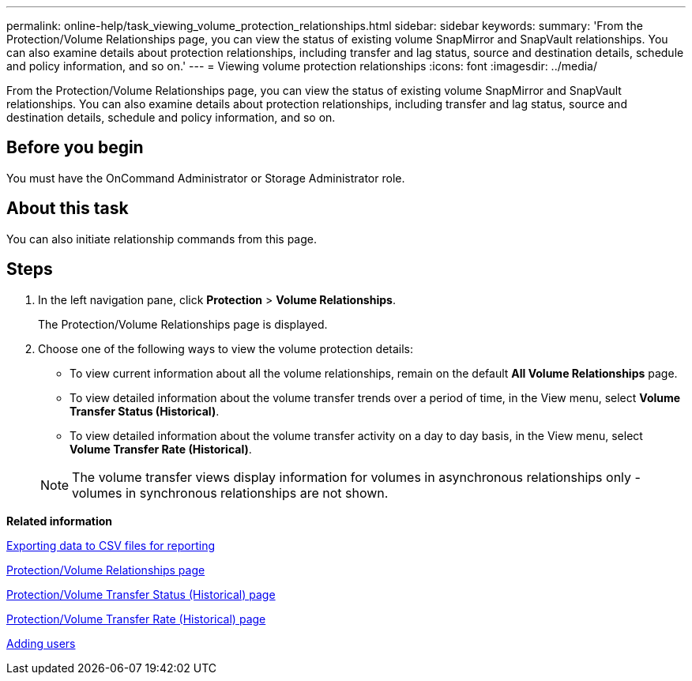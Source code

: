 ---
permalink: online-help/task_viewing_volume_protection_relationships.html
sidebar: sidebar
keywords: 
summary: 'From the Protection/Volume Relationships page, you can view the status of existing volume SnapMirror and SnapVault relationships. You can also examine details about protection relationships, including transfer and lag status, source and destination details, schedule and policy information, and so on.'
---
= Viewing volume protection relationships
:icons: font
:imagesdir: ../media/

[.lead]
From the Protection/Volume Relationships page, you can view the status of existing volume SnapMirror and SnapVault relationships. You can also examine details about protection relationships, including transfer and lag status, source and destination details, schedule and policy information, and so on.

== Before you begin

You must have the OnCommand Administrator or Storage Administrator role.

== About this task

You can also initiate relationship commands from this page.

== Steps

. In the left navigation pane, click *Protection* > *Volume Relationships*.
+
The Protection/Volume Relationships page is displayed.

. Choose one of the following ways to view the volume protection details:
 ** To view current information about all the volume relationships, remain on the default *All Volume Relationships* page.
 ** To view detailed information about the volume transfer trends over a period of time, in the View menu, select *Volume Transfer Status (Historical)*.
 ** To view detailed information about the volume transfer activity on a day to day basis, in the View menu, select *Volume Transfer Rate (Historical)*.

+
[NOTE]
====
The volume transfer views display information for volumes in asynchronous relationships only - volumes in synchronous relationships are not shown.
====

*Related information*

xref:task_exporting_storage_data_as_reports.adoc[Exporting data to CSV files for reporting]

xref:reference_relationship_all_relationships_view.adoc[Protection/Volume Relationships page]

xref:reference_relationship_last_1_month_transfer_status_view.adoc[Protection/Volume Transfer Status (Historical) page]

xref:reference_relationship_last_1_month_transfer_rate_view.adoc[Protection/Volume Transfer Rate (Historical) page]

xref:task_adding_users.adoc[Adding users]
